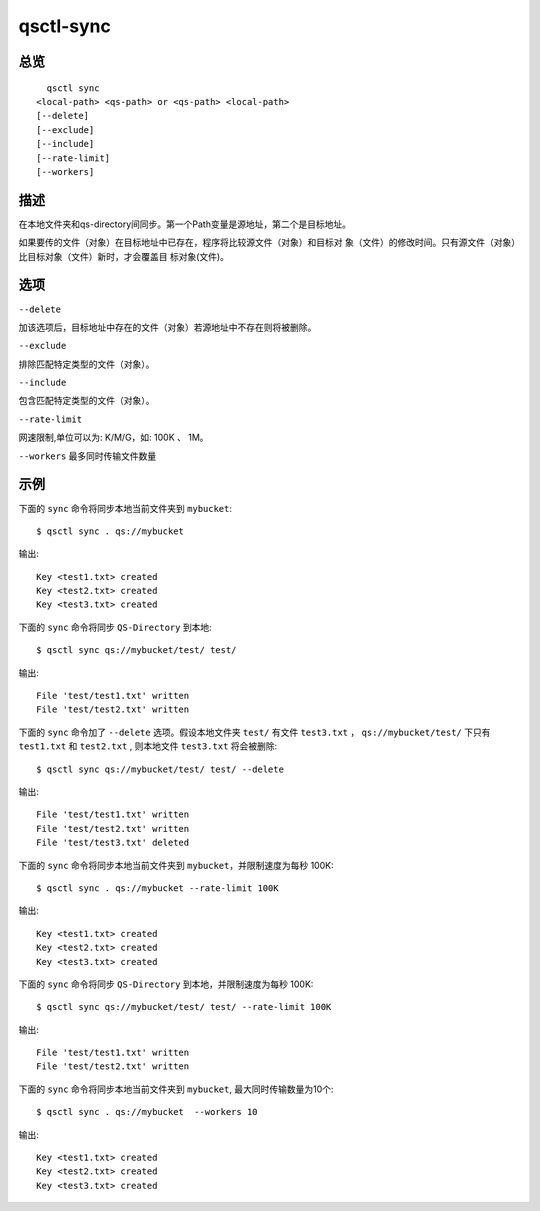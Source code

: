 .. _qsctl-sync:


**********
qsctl-sync
**********


====
总览
====

::

      qsctl sync
    <local-path> <qs-path> or <qs-path> <local-path>
    [--delete]
    [--exclude]
    [--include]
    [--rate-limit]
    [--workers]

====
描述
====

在本地文件夹和qs-directory间同步。第一个Path变量是源地址，第二个是目标地址。

如果要传的文件（对象）在目标地址中已存在，程序将比较源文件（对象）和目标对
象（文件）的修改时间。只有源文件（对象）比目标对象（文件）新时，才会覆盖目
标对象(文件)。

====
选项
====

``--delete``

加该选项后，目标地址中存在的文件（对象）若源地址中不存在则将被删除。

``--exclude``

排除匹配特定类型的文件（对象）。

``--include``

包含匹配特定类型的文件（对象）。

``--rate-limit``

网速限制,单位可以为: K/M/G，如: 100K 、 1M。

``--workers``
最多同时传输文件数量

====
示例
====

下面的 ``sync`` 命令将同步本地当前文件夹到 ``mybucket``::

    $ qsctl sync . qs://mybucket

输出::

    Key <test1.txt> created
    Key <test2.txt> created
    Key <test3.txt> created

下面的 ``sync`` 命令将同步 ``QS-Directory`` 到本地::

    $ qsctl sync qs://mybucket/test/ test/

输出::

    File 'test/test1.txt' written
    File 'test/test2.txt' written

下面的 ``sync`` 命令加了 ``--delete`` 选项。假设本地文件夹 ``test/`` 有文件
``test3.txt`` ， ``qs://mybucket/test/`` 下只有 ``test1.txt`` 和
``test2.txt`` , 则本地文件 ``test3.txt`` 将会被删除::

    $ qsctl sync qs://mybucket/test/ test/ --delete

输出::

    File 'test/test1.txt' written
    File 'test/test2.txt' written
    File 'test/test3.txt' deleted

下面的 ``sync`` 命令将同步本地当前文件夹到 ``mybucket``，并限制速度为每秒 100K::

    $ qsctl sync . qs://mybucket --rate-limit 100K

输出::

    Key <test1.txt> created
    Key <test2.txt> created
    Key <test3.txt> created

下面的 ``sync`` 命令将同步 ``QS-Directory`` 到本地，并限制速度为每秒 100K::

    $ qsctl sync qs://mybucket/test/ test/ --rate-limit 100K

输出::

    File 'test/test1.txt' written
    File 'test/test2.txt' written

下面的 ``sync`` 命令将同步本地当前文件夹到 ``mybucket``, 最大同时传输数量为10个::

    $ qsctl sync . qs://mybucket  --workers 10

输出::

    Key <test1.txt> created
    Key <test2.txt> created
    Key <test3.txt> created
